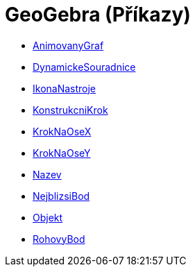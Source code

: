 = GeoGebra (Příkazy)
:page-en: commands/GeoGebra_Commands
ifdef::env-github[:imagesdir: /cs/modules/ROOT/assets/images]

* xref:/commands/AnimovanyGraf.adoc[AnimovanyGraf]
* xref:/commands/DynamickeSouradnice.adoc[DynamickeSouradnice]
* xref:/commands/IkonaNastroje.adoc[IkonaNastroje]
* xref:/commands/KonstrukcniKrok.adoc[KonstrukcniKrok]
* xref:/commands/KrokNaOseX.adoc[KrokNaOseX]
* xref:/commands/KrokNaOseY.adoc[KrokNaOseY]
* xref:/commands/Nazev.adoc[Nazev]
* xref:/commands/NejblizsiBod.adoc[NejblizsiBod]
* xref:/commands/Objekt.adoc[Objekt]
* xref:/commands/RohovyBod.adoc[RohovyBod]
